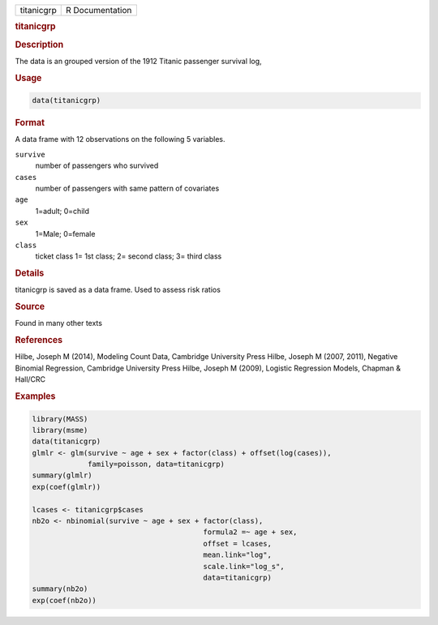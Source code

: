 .. container::

   ========== ===============
   titanicgrp R Documentation
   ========== ===============

   .. rubric:: titanicgrp
      :name: titanicgrp

   .. rubric:: Description
      :name: description

   The data is an grouped version of the 1912 Titanic passenger survival
   log,

   .. rubric:: Usage
      :name: usage

   .. code:: R

      data(titanicgrp)

   .. rubric:: Format
      :name: format

   A data frame with 12 observations on the following 5 variables.

   ``survive``
      number of passengers who survived

   ``cases``
      number of passengers with same pattern of covariates

   ``age``
      1=adult; 0=child

   ``sex``
      1=Male; 0=female

   ``class``
      ticket class 1= 1st class; 2= second class; 3= third class

   .. rubric:: Details
      :name: details

   titanicgrp is saved as a data frame. Used to assess risk ratios

   .. rubric:: Source
      :name: source

   Found in many other texts

   .. rubric:: References
      :name: references

   Hilbe, Joseph M (2014), Modeling Count Data, Cambridge University
   Press Hilbe, Joseph M (2007, 2011), Negative Binomial Regression,
   Cambridge University Press Hilbe, Joseph M (2009), Logistic
   Regression Models, Chapman & Hall/CRC

   .. rubric:: Examples
      :name: examples

   .. code:: R

      library(MASS)
      library(msme)
      data(titanicgrp)
      glmlr <- glm(survive ~ age + sex + factor(class) + offset(log(cases)),
                   family=poisson, data=titanicgrp)
      summary(glmlr)
      exp(coef(glmlr))

      lcases <- titanicgrp$cases
      nb2o <- nbinomial(survive ~ age + sex + factor(class), 
                                              formula2 =~ age + sex,
                                              offset = lcases,
                                              mean.link="log",
                                              scale.link="log_s",
                                              data=titanicgrp)
      summary(nb2o)
      exp(coef(nb2o))
